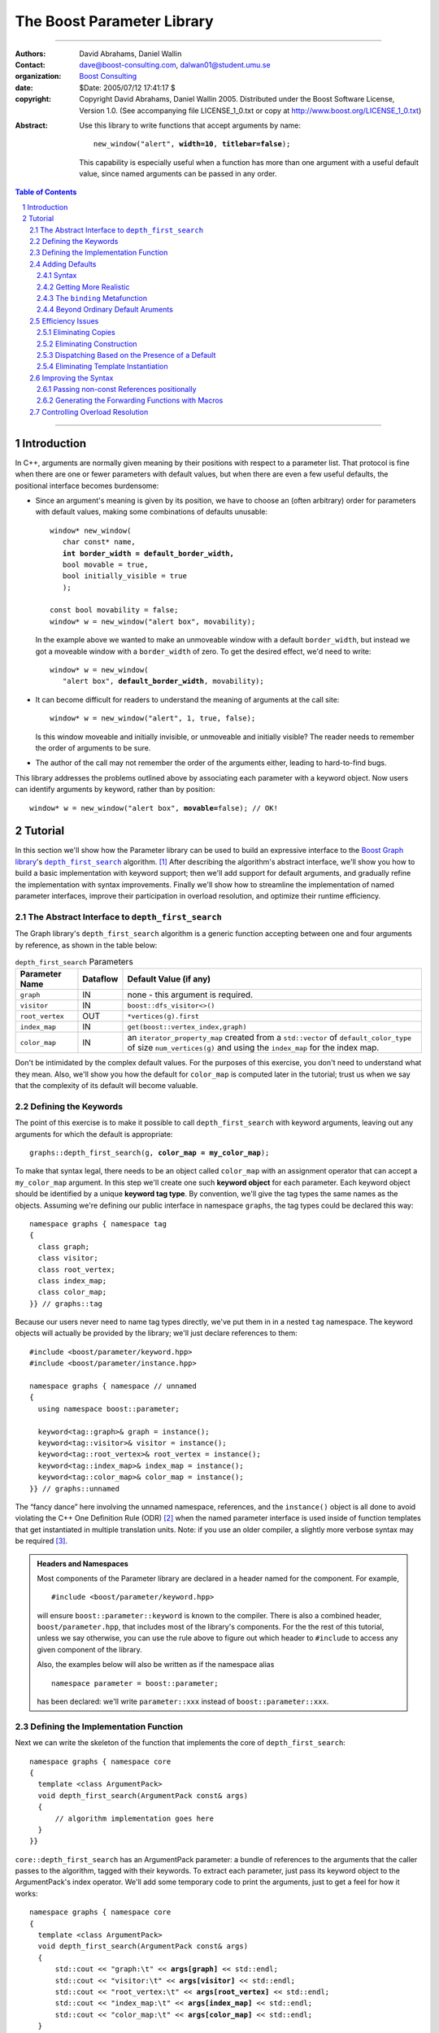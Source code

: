 +++++++++++++++++++++++++++++++++++++++++++++++++
 The Boost Parameter Library |(logo)|__
+++++++++++++++++++++++++++++++++++++++++++++++++

.. |(logo)| image:: ../../../../boost.png
   :alt: Boost

__ ../../../../index.htm

.. Firefox, at least, seems to need some help lowering
   subscripts. Without the following, subscripts seem not to drop
   at all.

.. raw:: html

  <style type="text/css">
  sub {
    vertical-align: -20%
  }
  </style>

-------------------------------------


:Authors:       David Abrahams, Daniel Wallin
:Contact:       dave@boost-consulting.com, dalwan01@student.umu.se
:organization:  `Boost Consulting`_
:date:          $Date: 2005/07/12 17:41:17 $

:copyright:     Copyright David Abrahams, Daniel Wallin
                2005. Distributed under the Boost Software License,
                Version 1.0. (See accompanying file LICENSE_1_0.txt
                or copy at http://www.boost.org/LICENSE_1_0.txt)

.. _`Boost Consulting`: http://www.boost-consulting.com

:Abstract: Use this library to write functions that accept
  arguments by name:

  .. parsed-literal::

    new_window("alert", **width=10**, **titlebar=false**);

  This capability is especially useful when a function has more
  than one argument with a useful default value, since named
  arguments can be passed in any order.

.. _concepts: ../../../more/generic_programming.html#concept

.. contents:: **Table of Contents**

.. role:: concept
   :class: interpreted

.. section-numbering::

-------------------------------------

==============
 Introduction
==============

In C++, arguments are normally given meaning by their positions
with respect to a parameter list.  That protocol is fine when there
are one or fewer parameters with default values, but when there are
even a few useful defaults, the positional interface becomes
burdensome:

* Since an argument's meaning is given by its position, we have to
  choose an (often arbitrary) order for parameters with default
  values, making some combinations of defaults unusable:

  .. parsed-literal::

    window* new_window(
       char const* name, 
       **int border_width = default_border_width,**
       bool movable = true,
       bool initially_visible = true
       );

    const bool movability = false;
    window* w = new_window("alert box", movability);

  In the example above we wanted to make an unmoveable window
  with a default ``border_width``, but instead we got a moveable
  window with a ``border_width`` of zero.  To get the desired
  effect, we'd need to write:

  .. parsed-literal::

    window* w = new_window(
       "alert box", **default_border_width**, movability);


* It can become difficult for readers to understand the meaning of
  arguments at the call site::

    window* w = new_window("alert", 1, true, false);

  Is this window moveable and initially invisible, or unmoveable
  and initially visible?  The reader needs to remember the order
  of arguments to be sure.  

* The author of the call may not remember the order of the
  arguments either, leading to hard-to-find bugs.

This library addresses the problems outlined above by associating
each parameter with a keyword object.  Now users can identify
arguments by keyword, rather than by position:

.. parsed-literal::

  window* w = new_window("alert box", **movable=**\ false); // OK!

.. I'm inclined to leave this part out.  In particular, the 2nd
   point is kinda lame because even with the library, we need to
   introduce overloads -- dwa:

   C++ has two other limitations, with respect to default arguments,
   that are unrelated to its positional interface:

   * Default values cannot depend on the values of other function
     parameters:

     .. parsed-literal::

       // Can we make resize windows to a square shape by default?
       void resize(
         window* w,
         int **width**, 
         int height **= width** // nope, error!
       );

   * Default values in function templates are useless for any
     argument whose type should be deduced when the argument is
     supplied explicitly::

        template <class T> 
        void f(T x = 0);

        f(3.14) // ok: x supplied explicitly; T is double
        f();    // error: can't deduce T from default argument 0!

   As a side effect of using the Boost Parameter library, you may find
   that you circumvent both of these limitations quite naturally.

==========
 Tutorial
==========

In this section we'll show how the Parameter library can be used to
build an expressive interface to the `Boost Graph library`__\ 's
|dfs|_ algorithm. [#old_interface]_ After describing the
algorithm's abstract interface, we'll show you how to build a basic
implementation with keyword support; then we'll add support for
default arguments, and gradually refine the implementation with
syntax improvements.  Finally we'll show how to streamline the
implementation of named parameter interfaces, improve their
participation in overload resolution, and optimize their runtime
efficiency.

__ ../../../graph/index.html

.. _dfs: ../../../graph/doc/depth_first_search.html

.. |dfs| replace:: ``depth_first_search``

The Abstract Interface to |dfs|
===============================

The Graph library's |dfs| algorithm is a generic function accepting
between one and four arguments by reference, as shown in the table
below:

.. _`parameter table`: 
.. _`default expressions`: 

.. table:: ``depth_first_search`` Parameters

  +----------------+----------+----------------------------------+
  | Parameter Name | Dataflow | Default Value (if any)           |
  +================+==========+==================================+
  |``graph``       | IN       |none - this argument is required. |
  +----------------+----------+----------------------------------+
  |``visitor``     | IN       |``boost::dfs_visitor<>()``        |
  +----------------+----------+----------------------------------+
  |``root_vertex`` | OUT      |``*vertices(g).first``            |
  +----------------+----------+----------------------------------+
  |``index_map``   | IN       |``get(boost::vertex_index,graph)``|
  +----------------+----------+----------------------------------+
  |``color_map``   | IN       |an ``iterator_property_map``      |
  |                |          |created from a ``std::vector`` of |
  |                |          |``default_color_type`` of size    |
  |                |          |``num_vertices(g)`` and using the |
  |                |          |``index_map`` for the index map.  |
  +----------------+----------+----------------------------------+

Don't be intimidated by the complex default values.  For the
purposes of this exercise, you don't need to understand what they
mean. Also, we'll show you how the default for ``color_map`` is
computed later in the tutorial; trust us when we say that the
complexity of its default will become valuable.

Defining the Keywords
=====================

The point of this exercise is to make it possible to call
``depth_first_search`` with keyword arguments, leaving out any
arguments for which the default is appropriate:

.. parsed-literal::

  graphs::depth_first_search(g, **color_map = my_color_map**);

To make that syntax legal, there needs to be an object called
``color_map`` with an assignment operator that can accept a
``my_color_map`` argument.  In this step we'll create one such
**keyword object** for each parameter.  Each keyword object should
be identified by a unique **keyword tag type**.  By convention,
we'll give the tag types the same names as the objects.  Assuming
we're defining our public interface in namespace ``graphs``, the
tag types could be declared this way::

  namespace graphs { namespace tag
  {
    class graph;
    class visitor;
    class root_vertex;
    class index_map;
    class color_map;
  }} // graphs::tag

Because our users never need to name tag types directly, we've put
them in in a nested ``tag`` namespace.  The keyword objects will
actually be provided by the library; we'll just declare references
to them::

  #include <boost/parameter/keyword.hpp>
  #include <boost/parameter/instance.hpp>

  namespace graphs { namespace // unnamed
  {
    using namespace boost::parameter;

    keyword<tag::graph>& graph = instance();
    keyword<tag::visitor>& visitor = instance();
    keyword<tag::root_vertex>& root_vertex = instance();
    keyword<tag::index_map>& index_map = instance();
    keyword<tag::color_map>& color_map = instance();
  }} // graphs::unnamed

The “fancy dance” here involving the unnamed namespace, references,
and the ``instance()`` object is all done to avoid violating the
C++ One Definition Rule (ODR) [#odr]_ when the named parameter
interface is used inside of function templates that get
instantiated in multiple translation units.  Note: if you use an
older compiler, a slightly more verbose syntax may be required
[#msvc_keyword]_.

.. Admonition:: Headers and Namespaces

   Most components of the Parameter library are declared in a
   header named for the component.  For example, ::
  
     #include <boost/parameter/keyword.hpp>

   will ensure ``boost::parameter::keyword`` is known to the
   compiler.  There is also a combined header,
   ``boost/parameter.hpp``, that includes most of the library's
   components.  For the the rest of this tutorial, unless we say
   otherwise, you can use the rule above to figure out which header
   to ``#include`` to access any given component of the library.

   Also, the examples below will also be written as if the
   namespace alias ::

     namespace parameter = boost::parameter;

   has been declared: we'll write ``parameter::xxx`` instead of
   ``boost::parameter::xxx``.

Defining the Implementation Function
====================================

Next we can write the skeleton of the function that implements
the core of ``depth_first_search``::

  namespace graphs { namespace core
  {
    template <class ArgumentPack>
    void depth_first_search(ArgumentPack const& args)
    {
        // algorithm implementation goes here
    }
  }}

.. |ArgumentPack| replace:: :concept:`ArgumentPack`

``core::depth_first_search`` has an |ArgumentPack|
parameter: a bundle of references to the arguments that the caller
passes to the algorithm, tagged with their keywords.  To extract
each parameter, just pass its keyword object to the
|ArgumentPack|\ 's index operator.  We'll add some
temporary code to print the arguments, just to get a feel for how
it works:

.. parsed-literal::

  namespace graphs { namespace core
  {
    template <class ArgumentPack>
    void depth_first_search(ArgumentPack const& args)
    {
        std::cout << "graph:\\t" << **args[graph]** << std::endl;
        std::cout << "visitor:\\t" << **args[visitor]** << std::endl;
        std::cout << "root_vertex:\\t" << **args[root_vertex]** << std::endl;
        std::cout << "index_map:\\t" << **args[index_map]** << std::endl;
        std::cout << "color_map:\\t" << **args[color_map]** << std::endl;
    }
  }} // graphs::core

It's unlikely that many of the arguments the caller will eventually
pass to ``depth_first_search`` can be printed, but for now the code
above will give us something to experiment with.  To see the
keywords in action, we can write a little test driver:

.. parsed-literal::

  int main()
  {
      using namespace graphs;

      core::depth_first_search(**(**
        graph = 'G', visitor = 2, root_vertex = 3.5, 
        index_map = "hello, world", color_map = false\ **)**);
  }

The results of assigning into each keyword object are combined
using an overloaded comma operator (``operator,``) into a single
|ArgumentPack| object that gets passed on to
``core::depth_first_search``.  The extra set of parentheses you see
in the example above are required: without them, each assignment
would be interpreted as a separate function argument and the comma
operator wouldn't take effect.  We'll show you how to get rid of
the extra parentheses in a moment.

Of course, we can pass the arguments in any order::

  int main()
  {
      using namespace graphs;

      core::depth_first_search((
        root_vertex = 3.14, graph = 'G', color_map = false, 
        index_map = "hello, world", visitor = 2));
  }

either of the two programs above will print::

  graph:       G
  visitor:     2
  root_vertex: 3.5
  index_map:   hello, world
  color_map:   false

Adding Defaults
===============

Currently, all the arguments to ``depth_first_search`` are
required.  If any parameter can't be found, there will be a
compilation error where we try to extract it from the
|ArgumentPack| using the square-brackets operator.  To make it
legal to omit an argument, we need to give it a default value.

Syntax
------

We can make any of the parameters optional by following its keyword
with the ``|`` operator and the parameter's default value within
the brackets.  In the following example, we've given
``root_vertex`` a default of ``42`` and ``color_map`` a default of
``"hello, world"``.

.. parsed-literal::

  namespace graphs { namespace core
  {
    template <class ArgumentPack>
    void depth_first_search(ArgumentPack const& args)
    {
        std::cout << "graph:\\t" << args[graph] << std::endl;
        std::cout << "visitor:\\t" << args[visitor] << std::endl;
        std::cout << "root_vertex:\\t" << args[root_vertex\ **|42**\ ] << std::endl;
        std::cout << "index_map:\\t" << args[index_map] << std::endl;
        std::cout << "color_map:\\t" << args[color_map\ **|"hello, world"**\ ] << std::endl;
    }
  }} // graphs::core

Now we can invoke the function without supplying ``color_map`` or
``root_vertex``::

  core::depth_first_search((
    graph = 'G', index_map = "index", visitor = 6));

The call above would print::

  graph:       G
  visitor:     6
  root_vertex: 42
  index_map:   index
  color_map:   hello, world

.. Important::

   The index expression ``args[…]`` always yields a *reference*
   that is bound either to the actual argument passed by the caller
   or, if no argument is explicitly specified, to the specified
   default value.

Getting More Realistic
----------------------

Now it's time to put some more realistic defaults in place.  We'll
have to give up our print statements—at least if we want to see the
defaults work—because as we mentioned, the default values of these
parameters generally aren't printable.

Instead, we'll connect local variables to the arguments and use
those in our algorithm:

.. parsed-literal::

  namespace graphs { namespace core
  {
    template <class ArgumentPack>
    void depth_first_search(ArgumentPack const& args)
    {
        *Graph*   g = args[graph];
        *Visitor* v = args[visitor|\ *default-expression*\ :sub:`1`\ ];
        *Vertex*  s = args[root_vertex|\ *default-expression*\ :sub:`2`\ ];
        *Index*   i = args[index_map|\ *default-expression*\ :sub:`3`\ ];
        *Color*   c = args[visitor|\ *default-expression*\ :sub:`4`\ ];

        *…use g, v, s, i, and c to implement the algorithm…*
    }
  }} // graphs::core

We'll insert the `default expressions`_ in a moment but first we
need to come up with the types *Graph*, *Visitor*, *Vertex*,
*Index*, and *Color*.

The ``binding`` |Metafunction|_
-------------------------------

To compute the type of a parameter we can use a |Metafunction|_
called ``binding``:

.. parsed-literal::

  binding<ArgumentPack, Keyword, Default = void>

where ``Default`` is an optional argument describing the type of
the default argument value, if any.

For example, to declare and initialize ``g``, ``v``, and ``s``
above, we could write:

.. parsed-literal::

  namespace parameter = boost::parameter;

  typedef typename parameter::binding<
    ArgumentPack,\ **tag::graph**
  >::type Graph;

  Graph g = args[graph];

  typedef typename parameter::binding<
    ArgumentPack,\ **tag::visitor,boost::dfs_visitor<>**
  >::type Visitor;

  Visitor v = args[visitor|\ **boost::dfs_visitor<>()**\ ];

  typename **boost::graph_traits<Graph>::vertex_descriptor**
    s = args[root_vertex|\ ***vertices(g).first**\ ];

As shown in the `parameter table`_, ``graph`` has no default, so
the ``binding`` invocation for *Graph* takes only two arguments.
The default ``visitor`` is ``boost::dfs_visitor<>()``, so the
``binding`` invocation for *Visitor* takes three.  Of course,
sometimes we know the type we need, and there's no need to use
``binding`` at all.  Any caller-supplied value for ``root_vertex`` is
nrequired to be (and the default is) of the graph's
``vertex_descriptor`` type, [#vertex_descriptor]_ so we can just
use that type directly.  

.. _dangling:

Note that the default ``visitor`` is supplied as a *temporary*
instance of ``dfs_visitor``.  Because ``args[…]`` always yields
a reference, making ``v`` a reference would cause it to bind to
that temporary, and immediately dangle.  Therefore, it's crucial
that we passed ``dfs_visitor<>``, and not ``dfs_visitor<>
const&``, as the last argument to ``binding``.

.. Important:: 

   Never pass ``binding`` a reference type as the default if the
   default value passed to the |ArgumentPack|\ 's indexing operator
   is a temporary.

.. |Metafunction| replace:: :concept:`Metafunction`

.. _Metafunction: ../../../mpl/doc/refmanual/metafunction.html

Beyond Ordinary Default Aruments
--------------------------------

Here's how you might write the declaration for the ``index_map``
parameter:

.. parsed-literal::

  typedef typename parameter::binding<
      ArgumentPack
    , tag::index_map
    , **typename boost::property_map<Graph, vertex_index_t>::const_type**
  >::type Index;

  Index i = args[index_map|\ **get(boost::vertex_index,g)**\ ];

We'd like you to notice two capabilities we've gained over what
plain C++ default arguments provide:

1. The default value of the ``index`` parameter depends on the
   value of the ``graph`` parameter.  That's illegal in plain C++:
   
   .. parsed-literal::

     void f(int **graph**, int index = **graph** + 1); // error

2. The ``index`` parameter has a useful default, yet it is
   templated and its type can be deduced when  an ``index``
   argument is explicitly specified by the caller.  In plain C++, you
   can *specify* a default value for a parameter with deduced type,
   but it's not very useful:

   .. parsed-literal::

     template <class Index>
     int f(Index index **= 42**);  // OK
     int y = f();                // **error; can't deduce Index**
     
Efficiency Issues
=================

The extraction and binding of the ``color_map`` parameter gives us a few
efficiency issues to consider.  Here's a first cut:

.. parsed-literal::

  typedef 
    vector_property_map<default_color_type, Index>
  default_color_map;

  typename parameter::binding<
      ArgumentPack
    , tag::color_map
    , default_color_map
  >::type color = args[color_map|\ **default_color_map(num_vertices(g),i)**\ ];

Eliminating Copies
------------------

The library has no way to know whether an explicitly-supplied
argument is expensive to copy (or even if it is copiable at all),
so ``binding<…,xxx,…>::type`` is always a reference type when the
*xxx* parameter is supplied by the caller.  Since ``args[…]``
yields a reference to the actual argument, ``color`` will be bound
to the actual ``color_map`` argument and no copying will be done.

As described above__, because the default is a temporary, it's
important that ``color`` be a non-reference when the default is
used.  In that case, the default value will be *copied* into
``color``.  If we store the default in a named variable, though,
``color`` can be a reference, thereby eliminating the copy:

.. parsed-literal::

  default_color_map default_color(num_vertices(g),i);

  typename parameter::binding<
      ArgumentPack
    , tag::color_map
    , **default_color_map&**
  >::type color = args[color_map|default_color];

__ dangling_

.. Hint:: 

   Pass ``binding`` a *reference* to the type of the default to
   avoid making needless copies.x

Eliminating Construction
------------------------

Of course it's nice to avoid copying ``default_color``, but the
more important cost is that of *constructing* it in the first
place.

Dispatching Based on the Presence of a Default
----------------------------------------------

Eliminating Template Instantiation
----------------------------------

However, 
and
``args[visitor…]`` always yields a reference—in this case, a
reference bound directly to the actual argument passed by the user.
When no ``visitor`` is explicitly specified, though, we have to use
the default value, which is supplied as a *temporary* instance of
``dfs_visitor``.  Because ``args[visitor…]`` yields a reference to
that temporary, making ``v`` a reference would cause it to dangle
immediately.  Therefore, it's crucial that we passed
``dfs_visitor<>``, and not ``dfs_visitor<> const&``, to
``binding``.

Since a ``dfs_visitor<>`` is cheap to copy, this arrangement is
non-problematic.

type.  Choosing to make ``Visitor`` a reference in that case

, ``binding`` had better not add

Improving the Syntax
====================

Passing non-const References positionally
-----------------------------------------

Generating the Forwarding Functions with Macros
-----------------------------------------------

Controlling Overload Resolution
===============================


.. [#old_interface] As of Boost 1.33.0 the Graph library was still
   using an `older named parameter mechanism`__, but there were
   plans to change it to use Boost.Parameter (this library) in an
   upcoming release, while keeping the old interface available for
   backward-compatibility.  

.. [#odr] The **One Definition Rule** says that any entity in a C++
   program must have the same definition in all translation units
   (object files) that make up a program.

.. [#msvc_keyword] GCC 2.95.x and Microsoft Visual C++ 6.x and 7.0
   have bugs that makes the syntax for declaring keywords a bit more
   verbose.  This syntax works on all supported compilers, including
   the out-of-date compilers just mentioned:

   .. parsed-literal::

    namespace graphs { namespace // unnamed
    {
      using namespace boost::parameter;

      keyword<tag::graph>& graph = **keyword<tag::graph>::get()**;
      keyword<tag::visitor>& visitor = **keyword<tag::visitor>::get()**;
      keyword<tag::root_vertex>& root_vertex = **keyword<tag::root_vertex>::get()**;
      keyword<tag::index_map>& index_map = **keyword<tag::index_map>::get()**;
      keyword<tag::color_map>& color_map = **keyword<tag::color_map>::get()**;

    }} // unnamed

   If you use Visual C++ 6.x, you may find you also need the
   following using declarations (which really should be
   redundant)::

    namespace graphs
    {
      using graphs::graph;
      using graphs::visitor;
      using graphs::root_vertex;
      using graphs::index_map;
      using graphs::color_map;
    }

.. [#vertex_descriptor] If you're not familiar with the Boost Graph
   Library, don't worry about the meaning of any
   Graph-library-specific details you encounter.  In this case you
   could replace all mentions of vertex descriptor types with
   ``int`` in the text, and your understanding of the Parameter
   library wouldn't suffer.

__ ../../../graph/doc/bgl_named_params.html